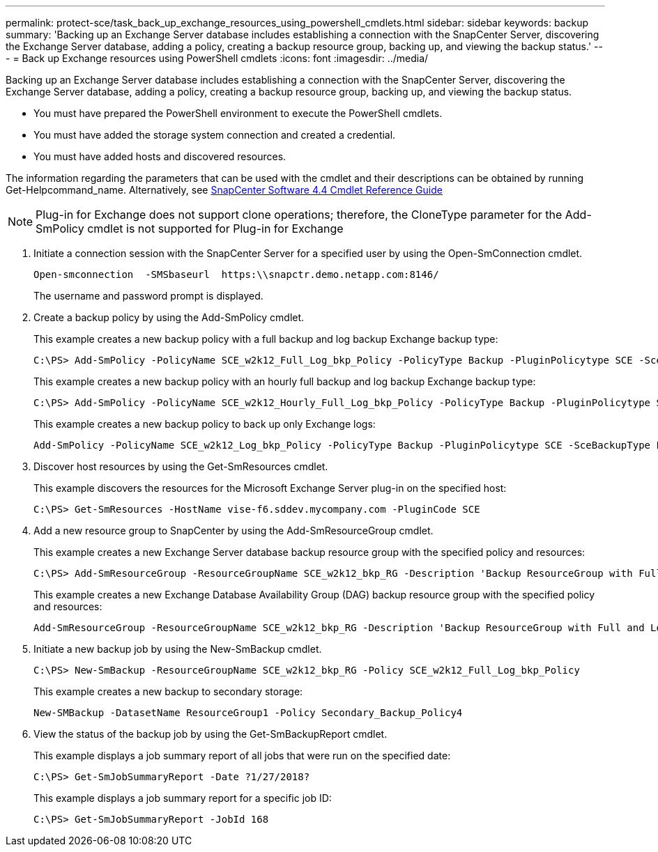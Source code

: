 ---
permalink: protect-sce/task_back_up_exchange_resources_using_powershell_cmdlets.html
sidebar: sidebar
keywords: backup
summary: 'Backing up an Exchange Server database includes establishing a connection with the SnapCenter Server, discovering the Exchange Server database, adding a policy, creating a backup resource group, backing up, and viewing the backup status.'
---
= Back up Exchange resources using PowerShell cmdlets
:icons: font
:imagesdir: ../media/

[.lead]
Backing up an Exchange Server database includes establishing a connection with the SnapCenter Server, discovering the Exchange Server database, adding a policy, creating a backup resource group, backing up, and viewing the backup status.

* You must have prepared the PowerShell environment to execute the PowerShell cmdlets.
* You must have added the storage system connection and created a credential.
* You must have added hosts and discovered resources.

The information regarding the parameters that can be used with the cmdlet and their descriptions can be obtained by running Get-Helpcommand_name. Alternatively, see https://library.netapp.com/ecm/ecm_download_file/ECMLP2874310[SnapCenter Software 4.4 Cmdlet Reference Guide]

NOTE: Plug-in for Exchange does not support clone operations; therefore, the CloneType parameter for the Add-SmPolicy cmdlet is not supported for Plug-in for Exchange

. Initiate a connection session with the SnapCenter Server for a specified user by using the Open-SmConnection cmdlet.
+
----
Open-smconnection  -SMSbaseurl  https:\\snapctr.demo.netapp.com:8146/
----
+
The username and password prompt is displayed.

. Create a backup policy by using the Add-SmPolicy cmdlet.
+
This example creates a new backup policy with a full backup and log backup Exchange backup type:
+
----
C:\PS> Add-SmPolicy -PolicyName SCE_w2k12_Full_Log_bkp_Policy -PolicyType Backup -PluginPolicytype SCE -SceBackupType FullBackupAndLogBackup -BackupActiveCopies
----
+
This example creates a new backup policy with an hourly full backup and log backup Exchange backup type:
+
----
C:\PS> Add-SmPolicy -PolicyName SCE_w2k12_Hourly_Full_Log_bkp_Policy -PolicyType Backup -PluginPolicytype SCE -SceBackupType FullBackupAndLogBackup -BackupActiveCopies -ScheduleType Hourly -RetentionSettings @{'BackupType'='DATA';'ScheduleType'='Hourly';'RetentionCount'='10'}
----
+
This example creates a new backup policy to back up only Exchange logs:
+
----
Add-SmPolicy -PolicyName SCE_w2k12_Log_bkp_Policy -PolicyType Backup -PluginPolicytype SCE -SceBackupType LogBackup -BackupActiveCopies
----

. Discover host resources by using the Get-SmResources cmdlet.
+
This example discovers the resources for the Microsoft Exchange Server plug-in on the specified host:
+
----
C:\PS> Get-SmResources -HostName vise-f6.sddev.mycompany.com -PluginCode SCE
----

. Add a new resource group to SnapCenter by using the Add-SmResourceGroup cmdlet.
+
This example creates a new Exchange Server database backup resource group with the specified policy and resources:
+
----
C:\PS> Add-SmResourceGroup -ResourceGroupName SCE_w2k12_bkp_RG -Description 'Backup ResourceGroup with Full and Log backup policy' -PluginCode SCE -Policies SCE_w2k12_Full_bkp_Policy,SCE_w2k12_Full_Log_bkp_Policy,SCE_w2k12_Log_bkp_Policy -Resources @{'Host'='sce-w2k12-exch';'Type'='Exchange Database';'Names'='sce-w2k12-exch.sceqa.com\sce-w2k12-exch_DB_1,sce-w2k12-exch.sceqa.com\sce-w2k12-exch_DB_2'}
----
+
This example creates a new Exchange Database Availability Group (DAG) backup resource group with the specified policy and resources:
+
----
Add-SmResourceGroup -ResourceGroupName SCE_w2k12_bkp_RG -Description 'Backup ResourceGroup with Full and Log backup policy' -PluginCode SCE -Policies SCE_w2k12_Full_bkp_Policy,SCE_w2k12_Full_Log_bkp_Policy,SCE_w2k12_Log_bkp_Policy -Resources @{"Host"="DAGSCE0102";"Type"="Database Availability Group";"Names"="DAGSCE0102"}
----

. Initiate a new backup job by using the New-SmBackup cmdlet.
+
----
C:\PS> New-SmBackup -ResourceGroupName SCE_w2k12_bkp_RG -Policy SCE_w2k12_Full_Log_bkp_Policy
----
+
This example creates a new backup to secondary storage:
+
----
New-SMBackup -DatasetName ResourceGroup1 -Policy Secondary_Backup_Policy4
----

. View the status of the backup job by using the Get-SmBackupReport cmdlet.
+
This example displays a job summary report of all jobs that were run on the specified date:
+
----
C:\PS> Get-SmJobSummaryReport -Date ?1/27/2018?
----
+
This example displays a job summary report for a specific job ID:
+
----
C:\PS> Get-SmJobSummaryReport -JobId 168
----
